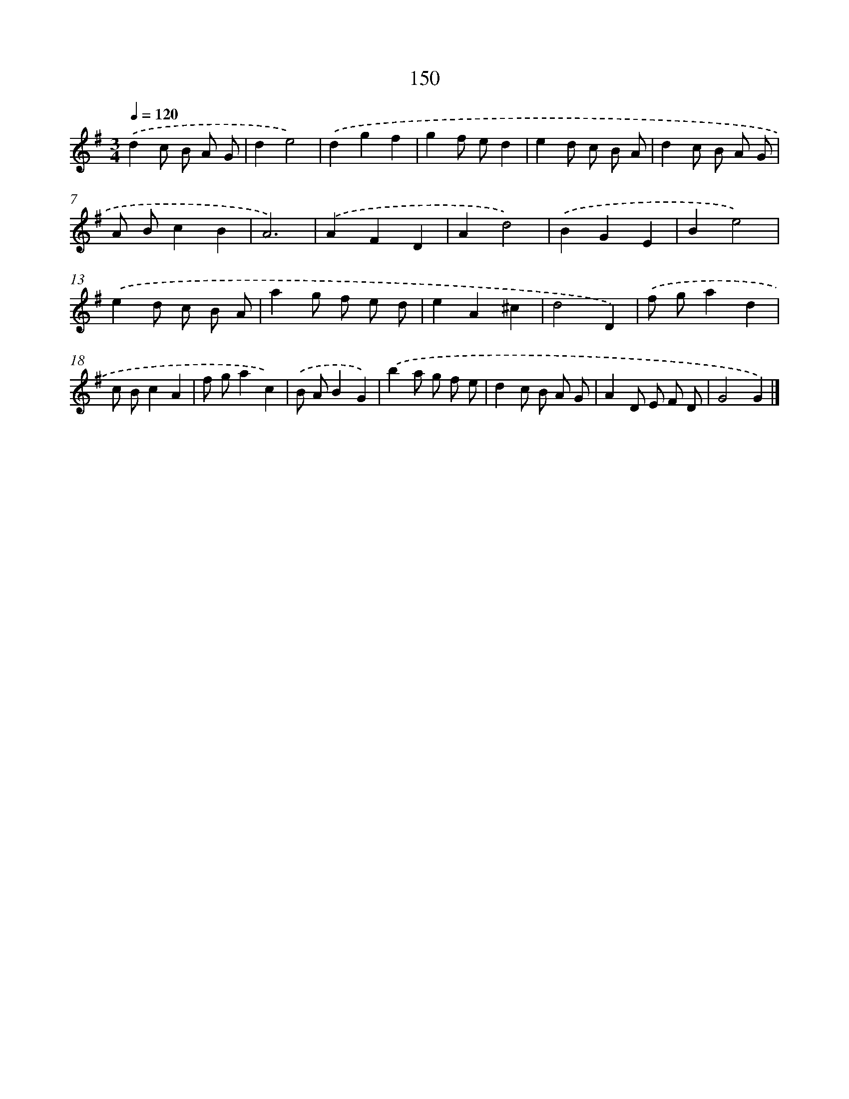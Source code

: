 X: 11539
T: 150
%%abc-version 2.0
%%abcx-abcm2ps-target-version 5.9.1 (29 Sep 2008)
%%abc-creator hum2abc beta
%%abcx-conversion-date 2018/11/01 14:37:16
%%humdrum-veritas 650495431
%%humdrum-veritas-data 356213609
%%continueall 1
%%barnumbers 0
L: 1/8
M: 3/4
Q: 1/4=120
K: G clef=treble
.('d2c B A G |
d2e4) |
.('d2g2f2 |
g2f ed2 |
e2d c B A |
d2c B A G |
A Bc2B2 |
A6) |
.('A2F2D2 |
A2d4) |
.('B2G2E2 |
B2e4) |
.('e2d c B A |
a2g f e d |
e2A2^c2 |
d4D2) |
.('f ga2d2 |
c Bc2A2 |
f ga2c2) |
.('B AB2G2) |
.('b2a g f e |
d2c B A G |
A2D E F D |
G4G2) |]

